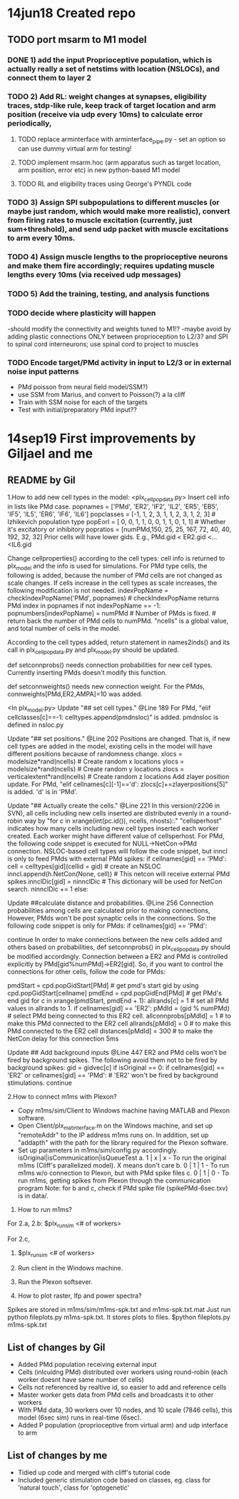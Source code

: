 * 14jun18 Created repo
** TODO port msarm to M1 model
*** DONE 1) add the input Proprioceptive population, which is actually really a set of netstims with location (NSLOCs), and connect them to layer 2 
*** TODO 2) Add RL: weight changes at synapses, eligibility traces, stdp-like rule, keep track of target location and arm position (receive via udp every 10ms) to calculate error periodically, 
**** TODO replace arminterface with arminterface_pipe.py - set an option so can use dummy virtual arm for testing!
**** TODO implement msarm.hoc (arm apparatus such as target location, arm position, error etc) in new python-based M1 model
**** TODO RL and eligibility traces using George's PYNDL code

*** TODO 3) Assign SPI subpopulations to different muscles (or maybe just random, which would make more realistic), convert from firing rates to muscle excitation (currently, just sum+threshold), and send udp packet with muscle excitations to arm every 10ms.
***  TODO 4) Assign muscle lengths to the proprioceptive neurons and make them fire accordingly; requires updating muscle lengths every 10ms (via received udp messages)
*** TODO 5) Add the training, testing, and analysis functions
*** TODO decide where plasticity will happen
-should modify the connectivity and weights tuned to M1!?
-maybe avoid by adding plastic connections ONLY between proprioception to L2/3? and SPI to spinal cord interneurons; use spinal cord to project to muscles 
*** TODO Encode target/PMd activity in input to L2/3 or in external noise input patterns 
- PMd poisson from neural field model/SSM?)
- use SSM from Marius, and convert to Poisson(?) a la cliff
- Train with SSM noise for each of the targets
- Test with initial/preparatory  PMd input??
* 14sep19 First improvements by Giljael and me
** README by Gil
1.How to add new cell types in the model:
<plx_cellpopdata.py>
Insert cell info in lists like PMd case.
popnames = ['PMd', 'ER2', 'IF2', 'IL2', 'ER5', 'EB5', 'IF5', 'IL5', 'ER6', 'IF6', 'IL6']
popclasses =  [-1,    1,     2,     3,     1,     1,     2,     3,     1,     2,     3] # Izhikevich population type
popEorI =     [ 0,    0,     1,     1,     0,     0,     1,     1,     0,     1,     1] # Whether it's excitatory or inhibitory
popratios =  [numPMd,150,    25,    25,   167,    72,    40,    40,   192,    32,    32]
Prior cells will have lower gids. E.g., PMd.gid < ER2.gid <...<IL6.gid

Change cellproperties() according to the cell types:
cell info is returned to plx_model and the info is used for simulations.
For PMd type cells, the following is added, because the number of PMd cells are not changed as scale changes.
If cells increase in the cell types as scale increases, the following modification is not needed.
    indexPopName = checkIndexPopName('PMd', popnames) # checkIndexPopName returns PMd index in popnames
    if not indexPopName == -1:
        popnumbers[indexPopName] = numPMd # Number of PMds is fixed. # return back the number of PMd cells to numPMd.
"ncells" is a global value, and total number of cells in the model.

According to the cell types added, return statement in names2inds() and its call in plx_cellpopdata.py and plx_model.py should be updated.

def setconnprobs() needs connection probabilities for new cell types. Currently inserting PMds doesn't modify this function.

def setconnweights() needs new connection weight. For the PMds, connweights[PMd,ER2,AMPA]=10 was added.

<In plx_model.py>
Update "## set cell types." @Line 189
For PMd, "elif cellclasses[c]==-1: celltypes.append(pmdnsloc)" is added. pmdnsloc is defined in nsloc.py

Update "## set positions." @Line 202
Positions are changed. That is, if new cell types are added in the model, existing cells in the model will have different positions because of randomness change.
xlocs = modelsize*rand(ncells) # Create random x locations
ylocs = modelsize*rand(ncells) # Create random y locations
zlocs = verticalextent*rand(ncells) # Create random z locations
Add zlayer position update. For PMd, "elif cellnames[c][-1]=='d': zlocs[c]+=zlayerpositions[5]" is added. 'd' is in 'PMd'.

Update "## Actually create the cells." @Line 221
In this version(r2206 in SVN), all cells including new cells inserted are distributed evenly in a round-robin way by "for c in xrange(int(pc.id()), ncells, nhosts):."
"cellsperhost" indicates how many cells including new cell types inserted each worker created. Each worker might have different value of cellsperhost. 
For PMd, the following code snippet is executed for NULL->NetCon->PMd connection. NSLOC-based cell types will follow the code snippet, but inncl is only to feed PMds with external PMd spikes:
   if cellnames[gid] == 'PMd':
     cell = celltypes[gid](cellid = gid) # create an NSLOC
     inncl.append(h.NetCon(None, cell)) # This netcon will receive external PMd spikes
     innclDic[gid] = ninnclDic          # This dictionary will be used for NetCon search.
     ninnclDic += 1
   else:

Update ##calculate distance and probabilities. @Line 256
Connection probabilities among cells are calculated prior to making connections,  
However, PMds won't be post synaptic cells in the connections. So the following code snippet is only for PMds: 
   if cellnames[gid] == 'PMd':
      # There is no connection for cells -> PMds
      continue  
In order to make connections between the new cells added and others based on probabilities, def setconnprobs() in plx_cellpopdata.py should be modified accordingly. 
Connection between a ER2 and PMd is controlled explicitly by PMd[gid%numPMd]->ER2[gid]. So, if you want to control the connections for other cells, follow the code for PMds:

pmdStart = cpd.popGidStart[PMd] # get pmd's start gid by using cpd.popGidStart[cellname]
pmdEnd = cpd.popGidEnd[PMd]     # get PMd's end gid
for c in xrange(pmdStart, pmdEnd + 1):
   allrands[c] = 1 # set all PMd values in allrands to 1.
if cellnames[gid] == 'ER2':
  pMdId = (gid % numPMd)  # select PMd being connected to this ER2 cell.
  allconnprobs[pMdId] = 1 # to make this PMd connected to the ER2 cell
  allrands[pMdId] = 0     # to make this PMd connected to the ER2 cell
  distances[pMdId] = 300  # to make the NetCon delay for this connection 5ms

Update ## Add background inputs @Line 447
ER2 and PMd cells won't be fired by background spikes. The following avoid them not to be fired by background spikes:
gid = gidvec[c]
if isOriginal == 0:
    if cellnames[gid] == 'ER2' or cellnames[gid] == 'PMd': # 'ER2' won't be fired by background stimulations.
        continue

2.How to connect m1ms with Plexon?
# Connect m1ms with Plexon
- Copy m1ms/sim/Client to Windows machine having MATLAB and Plexon software.
- Open Client/plx_mat_interface.m on the Windows machine, and set up "remoteAddr" to the IP address m1ms runs on. In addition, set up "addapth" with the path for the library required for the Plexon software.
- Set up parameters in m1ms/sim/config.py accordingly.
  isOriginal|isCommunication|isQueueTest
  a. 1 | x | x - To run the original m1ms (Cliff's parallelized model). X means don't care
  b. 0 | 1 | 1 - To run m1ms w/o connection to Plexon, but with PMd spike files
  c. 0 | 1 | 0 - To run m1ms, getting spikes from Plexon through the communication program
  Note: for b and c, check if PMd spike file (spikePMd-6sec.txv) is in data/.

3. How to run m1ms?
For 2.a, 2.b:
$plx_runsim <# of workers>

For 2.c,
1. $plx_runsim <# of workers>
2. Run client in the Windows machine.
3. Run the Plexon softsever.

4. How to plot raster, lfp and power spectra?
Spikes are stored in m1ms/sim/m1ms-spk.txt and m1ms-spk.txt.mat
Just run python fileplots.py m1ms-spk.txt. It stores plots to files.
$python fileplots.py m1ms-spk.txt



** List of changes by Gil
- Added PMd population receiving external input 
- Cells (inlcuidng PMd) distributed over workers using round-robin (each worker doesnt have same number of cells)
- Cells not referenced by realtive id, so easier to add and reference cells
- Master worker gets data from PMd cells and broadcasts it to other workers
- With PMd data, 30 workers over 10 nodes, and 10 scale (7846 cells), this model (6sec sim) runs in real-time (6sec).
- Added P population (proprioceptive from virtual arm) and udp interface to arm
** List of changes by me
- Tidied up code and merged with cliff's tutorial code
- Included generic stimulation code based on classes, eg. class for 'natural touch', class for 'optogenetic'

